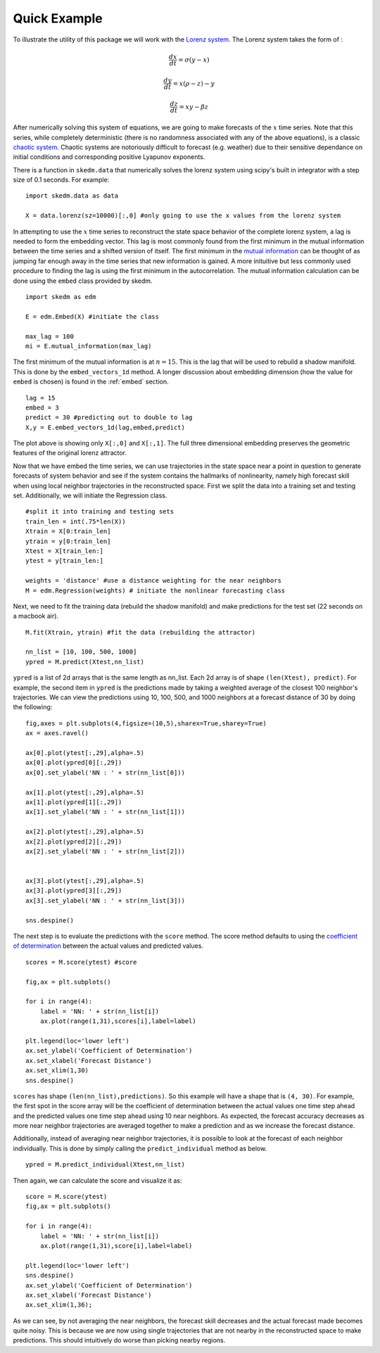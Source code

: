 ..  _example:

Quick Example
=============

To illustrate the utility of this package we will work with the `Lorenz system`_. The Lorenz system takes the form of :

.. math::

  \frac{dx}{dt} = \sigma (y - x)

  \frac{dy}{dt} = x(\rho - z) - y

  \frac{dz}{dt} = xy - \beta z

After numerically solving this system of equations, we are going to make forecasts of the :math:`x` time series. Note that this series, while completely deterministic (there is no randomness associated with any of the above equations), is a classic `chaotic system`_. Chaotic systems are notoriously difficult to forecast (e.g. weather) due to their sensitive dependance on initial conditions and corresponding positive Lyapunov exponents.

There is a function in ``skedm.data`` that numerically solves the lorenz system using scipy's built in integrator with a step size of 0.1 seconds. For example::


  import skedm.data as data

  X = data.lorenz(sz=10000)[:,0] #only going to use the x values from the lorenz system

.. image:: /_static/edm/lorenz.png
   :align: center

In attempting to use the :math:`x` time series to reconstruct the state space behavior of the complete lorenz system, a lag is needed to form the embedding vector.  This lag is most commonly found from the first minimum in the mutual information between the time series and a shifted version of itself. The first minimum in the `mutual information`_ can be thought of as jumping far enough away in the time series that new information is gained. A more inituitive but less commonly used procedure to finding the lag is using the first minimum in the autocorrelation. The mutual information calculation can be done using the ``embed`` class provided by skedm.


::

  import skedm as edm

  E = edm.Embed(X) #initiate the class

  max_lag = 100
  mi = E.mutual_information(max_lag)


.. image:: /_static/edm/lorenz_mutual_info.png
   :align: center

The first minimum of the mutual information is at :math:`n=15`. This is the lag that will be used to rebuild a shadow manifold. This is done by the ``embed_vectors_1d`` method. A longer discussion about embedding dimension (how the value for ``embed`` is chosen) is found in the :ref:`embed` section.

::

  lag = 15
  embed = 3
  predict = 30 #predicting out to double to lag
  X,y = E.embed_vectors_1d(lag,embed,predict)


.. image:: /_static/edm/embedded_lorenz.png
   :align: center

The plot above is showing only ``X[:,0]`` and ``X[:,1]``. The full three dimensional embedding preserves the geometric features of the original lorenz attractor.

Now that we have embed the time series, we can use trajectories in the state space near a point in question to generate forecasts of system behavior and see if the system contains the hallmarks of nonlinearity, namely high forecast skill when using local neighbor trajectories in the reconstructed space. First we split the data into a training set and testing set. Additionally, we will initiate the Regression class.

::

  #split it into training and testing sets
  train_len = int(.75*len(X))
  Xtrain = X[0:train_len]
  ytrain = y[0:train_len]
  Xtest = X[train_len:]
  ytest = y[train_len:]

  weights = 'distance' #use a distance weighting for the near neighbors
  M = edm.Regression(weights) # initiate the nonlinear forecasting class



Next, we need to fit the training data (rebuild the shadow manifold) and make predictions for the test set (22 seconds on a macbook air).

::

  M.fit(Xtrain, ytrain) #fit the data (rebuilding the attractor)

  nn_list = [10, 100, 500, 1000]
  ypred = M.predict(Xtest,nn_list)

``ypred`` is a list of 2d arrays that is the same length as nn_list. Each 2d array is of shape ``(len(Xtest), predict)``. For example, the second item in ``ypred`` is the predictions made by taking a weighted average of the closest 100 neighbor's trajectories. We can view the predictions using 10, 100, 500, and 1000 neighbors at a forecast distance of 30 by doing the following:

::

  fig,axes = plt.subplots(4,figsize=(10,5),sharex=True,sharey=True)
  ax = axes.ravel()

  ax[0].plot(ytest[:,29],alpha=.5)
  ax[0].plot(ypred[0][:,29])
  ax[0].set_ylabel('NN : ' + str(nn_list[0]))

  ax[1].plot(ytest[:,29],alpha=.5)
  ax[1].plot(ypred[1][:,29])
  ax[1].set_ylabel('NN : ' + str(nn_list[1]))

  ax[2].plot(ytest[:,29],alpha=.5)
  ax[2].plot(ypred[2][:,29])
  ax[2].set_ylabel('NN : ' + str(nn_list[2]))


  ax[3].plot(ytest[:,29],alpha=.5)
  ax[3].plot(ypred[3][:,29])
  ax[3].set_ylabel('NN : ' + str(nn_list[3]))

  sns.despine()


.. image:: /_static/edm/lorenz_predictions.png
   :align: center

The next step is to evaluate the predictions with the ``score`` method. The score method defaults to using the `coefficient of determination`_ between the actual values and predicted values.

::

  scores = M.score(ytest) #score

  fig,ax = plt.subplots()

  for i in range(4):
      label = 'NN: ' + str(nn_list[i])
      ax.plot(range(1,31),scores[i],label=label)

  plt.legend(loc='lower left')
  ax.set_ylabel('Coefficient of Determination')
  ax.set_xlabel('Forecast Distance')
  ax.set_xlim(1,30)
  sns.despine()

.. image:: /_static/edm/lorenz_score.png
   :align: center

``scores`` has shape ``(len(nn_list),predictions)``. So this example will  have a shape that is ``(4, 30)``. For example, the first spot in the score array will be the coefficient of determination between the actual values one time step ahead and the predicted values one time step ahead using 10 near neighbors. As expected, the forecast accuracy decreases as more near neighbor trajectories are averaged together to make a prediction and as we increase the forecast distance.

Additionally, instead of averaging near neighbor trajectories, it is possible to look at the forecast of each neighbor individually. This is done by simply calling the ``predict_individual`` method as below.

::

  ypred = M.predict_individual(Xtest,nn_list)


.. image:: /_static/edm/lorenz_predictions_individual.png
   :align: center

Then again, we can calculate the score and visualize it as:

::

  score = M.score(ytest)
  fig,ax = plt.subplots()

  for i in range(4):
      label = 'NN: ' + str(nn_list[i])
      ax.plot(range(1,31),score[i],label=label)

  plt.legend(loc='lower left')
  sns.despine()
  ax.set_ylabel('Coefficient of Determination')
  ax.set_xlabel('Forecast Distance')
  ax.set_xlim(1,36);


.. image:: /_static/edm/lorenz_score_individual.png
   :align: center


As we can see, by not averaging the near neighbors, the forecast skill decreases and the actual forecast made becomes quite noisy. This is because we are now using single trajectories that are not nearby in the reconstructed space to make predictions. This should intuitively do worse than picking nearby regions.

.. _Lorenz system: https://www.wikiwand.com/en/Lorenz_system
.. _phase spaces: https://github.com/ericholscher/reStructuredText-Philosophy
.. _chaotic system: https://www.wikiwand.com/en/Chaos_theory
.. _mutual information: https://www.wikiwand.com/en/Mutual_information
.. _coefficient of determination: https://www.wikiwand.com/en/Coefficient_of_determination
